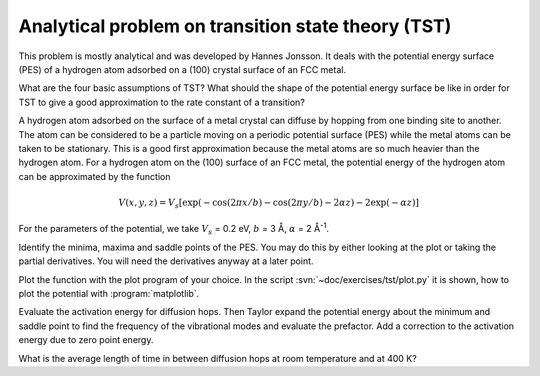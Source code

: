.. _tst:

===================================================
Analytical problem on transition state theory (TST)
===================================================

This problem is mostly analytical and was developed by 
Hannes Jonsson. It deals with the potential energy surface (PES) 
of a hydrogen atom adsorbed on a (100) crystal surface of an FCC metal.

What are the four basic assumptions of TST?  What should the shape of
the potential energy surface be like in order for TST to give a good
approximation to the rate constant of a transition?

A hydrogen atom adsorbed on the surface of a metal crystal can diffuse
by hopping from one binding site to another. The atom can be
considered to be a particle moving on a periodic potential surface
(PES) while the metal atoms can be taken to be stationary. This is a
good first approximation because the metal atoms are so much heavier
than the hydrogen atom.  For a hydrogen atom on the (100) surface of
an FCC metal, the potential energy of the hydrogen atom can be
approximated by the function

.. math::

   V(x, y, z) = V_s [\exp(-\cos(2\pi x/b)
	-\cos(2\pi y/b) - 2\alpha z) - 2\exp(-\alpha z)]

For the parameters of the potential, we take :math:`V_s` = 0.2 eV,
:math:`b` = 3 Å, :math:`\alpha` = 2 Å\ :sup:`-1`.

Identify the minima, maxima and saddle points of the PES. You may do this
by either looking at the plot or taking the partial derivatives. You will need
the derivatives anyway at a later point.

Plot the function with the plot program of your choice. In the script
:svn:`~doc/exercises/tst/plot.py` it is shown, how to plot
the potential with :program:`matplotlib`.



Evaluate the activation energy for diffusion hops. Then Taylor expand
the potential energy about the minimum and saddle point to find the
frequency of the vibrational modes and evaluate the prefactor.  Add a
correction to the activation energy due to zero point energy.

What is the average length of time in between diffusion hops at room
temperature and at 400 K?
